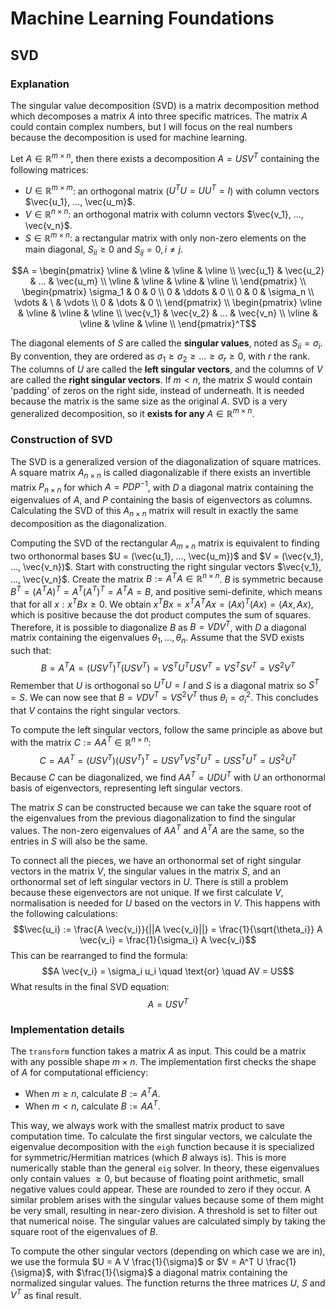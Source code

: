 * Machine Learning Foundations
** SVD
*** Explanation
The singular value decomposition (SVD) is a matrix decomposition method which decomposes a matrix $A$ into three specific matrices. The matrix $A$ could contain complex numbers, but I will focus on the real numbers because the decomposition is used for machine learning.

Let $A \in \mathbb{R}^{m \times n}$, then there exists a decomposition $A = USV^T$ containing the following matrices:
- $U \in \mathbb{R}^{m \times m}$: an orthogonal matrix ($U^TU = UU^T= I$) with column vectors $\vec{u_1}, ..., \vec{u_m}$.
- $V \in \mathbb{R}^{n \times n}$: an orthogonal matrix with column vectors $\vec{v_1}, ..., \vec{v_n}$.
- $S \in \mathbb{R}^{m \times n}$: a rectangular matrix with only non-zero elements on the main diagonal, $S_{ii} \geq 0$ and $S_{ij} = 0, i \neq j$.
$$A =
\begin{pmatrix}
\vline & \vline & \vline & \vline \\
\vec{u_1} & \vec{u_2} & ... & \vec{u_m} \\
\vline & \vline & \vline & \vline \\
\end{pmatrix} \\
\begin{pmatrix}
\sigma_1 & 0 & 0 \\
0 & \ddots & 0 \\
0 & 0 & \sigma_n \\
\vdots & \ & \vdots \\
0 & \dots & 0 \\
\end{pmatrix} \\
\begin{pmatrix}
\vline & \vline & \vline & \vline \\
\vec{v_1} & \vec{v_2} & ... & \vec{v_n} \\
\vline & \vline & \vline & \vline \\
\end{pmatrix}^T$$
  
The diagonal elements of $S$ are called the **singular values**, noted as $S_{ii} = \sigma_i$. By convention, they are ordered as $\sigma_1 \geq \sigma_2 \geq ... \geq \sigma_r \geq 0$, with $r$ the rank. The columns of $U$ are called the **left singular vectors**, and the columns of $V$ are called the **right singular vectors**. If $m < n$, the matrix $S$ would contain 'padding' of zeros on the right side, instead of underneath. It is needed because the matrix is the same size as the original $A$. SVD is a very generalized decomposition, so it **exists for any** $A \in \mathbb{R}^{m \times n}$.

*** Construction of SVD
The SVD is a generalized version of the diagonalization of square matrices. A square matrix $A_{n \times n}$ is called diagonalizable if there exists an invertible matrix $P_{n \times n}$ for which $A = PDP^{-1}$, with $D$ a diagonal matrix containing the eigenvalues of $A$, and $P$ containing the basis of eigenvectors as columns. Calculating the SVD of this $A_{n \times n}$ matrix will result in exactly the same decomposition as the diagonalization.

Computing the SVD of the rectangular $A_{m \times n}$ matrix is equivalent to finding two orthonormal bases $U = (\vec{u_1}, ..., \vec{u_m})$ and $V = (\vec{v_1}, ..., \vec{v_n})$. Start with constructing the right singular vectors $\vec{v_1}, ..., \vec{v_n}$. Create the matrix $B := A^TA \in \mathbb{R}^{n \times n}$. $B$ is symmetric because $B^T = (A^TA)^T = A^T (A^T)^T = A^TA = B$, and positive semi-definite, which means that for all $x: x^TBx \geq 0$. We obtain $x^TBx = x^TA^TAx = (Ax)^T(Ax) = \langle Ax , Ax\rangle$, which is positive because the dot product computes the sum of squares. Therefore, it is possible to diagonalize $B$ as $B = VDV^T$, with $D$ a diagonal matrix containing the eigenvalues $\theta_1, ..., \theta_n$. Assume that the SVD exists such that:
$$B = A^TA = (USV^T)^T (USV^T) = V S^T U^T USV^T = V S^T S V^T = V S^2 V^T$$
Remember that $U$ is orthogonal so $U^TU = I$ and $S$ is a diagonal matrix so $S^T = S$. We can now see that $B = VDV^T = VS^2V^T$ thus $\theta_i = \sigma_i^2$. This concludes that $V$ contains the right singular vectors.

To compute the left singular vectors, follow the same principle as above but with the matrix $C := AA^T \in \mathbb{R}^{n \times n}$:
$$C = AA^T = (USV^T)(USV^T)^T = USV^T V S^T U^T = US S^T U^T = U S^2 U^T$$
Because $C$ can be diagonalized, we find $AA^T = UDU^T$ with $U$ an orthonormal basis of eigenvectors, representing left singular vectors.

The matrix $S$ can be constructed because we can take the square root of the eigenvalues from the previous diagonalization to find the singular values. The non-zero eigenvalues of $AA^T$ and $A^TA$ are the same, so the entries in $S$ will also be the same.

To connect all the pieces, we have an orthonormal set of right singular vectors in the matrix $V$, the singular values in the matrix $S$, and an orthonormal set of left singular vectors in $U$. There is still a problem because these eigenvectors are not unique. If we first calculate $V$, normalisation is needed for $U$ based on the vectors in $V$. This happens with the following calculations:
$$\vec{u_i} := \frac{A \vec{v_i}}{||A \vec{v_i}||} = \frac{1}{\sqrt{\theta_i}} A \vec{v_i} = \frac{1}{\sigma_i} A \vec{v_i}$$
This can be rearranged to find the formula:
$$A \vec{v_i} = \sigma_i u_i \quad \text{or} \quad AV = US$$
What results in the final SVD equation:
$$A = USV^T$$

*** Implementation details
The ~transform~ function takes a matrix $A$ as input. This could be a matrix with any possible shape $m \times n$. The implementation first checks the shape of $A$ for computational efficiency:
- When $m \geq n$, calculate $B := A^T A$.
- When $m < n$, calculate $B := AA^T$.
This way, we always work with the smallest matrix product to save computation time. To calculate the first singular vectors, we calculate the eigenvalue decomposition with the ~eigh~ function because it is specialized for symmetric/Hermitian matrices (which $B$ always is). This is more numerically stable than the general ~eig~ solver. In theory, these eigenvalues only contain values $\geq 0$, but because of floating point arithmetic, small negative values could appear. These are rounded to zero if they occur. A similar problem arises with the singular values because some of them might be very small, resulting in near-zero division. A threshold is set to filter out that numerical noise. The singular values are calculated simply by taking the square root of the eigenvalues of $B$.

To compute the other singular vectors (depending on which case we are in), we use the formula $U = A V \frac{1}{\sigma}$ or $V = A^T U \frac{1}{\sigma}$, with $\frac{1}{\sigma}$ a diagonal matrix containing the normalized singular values. The function returns the three matrices $U$, $S$ and $V^T$ as final result.

